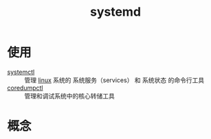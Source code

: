 :PROPERTIES:
:ID:       669a06c1-5af2-40bd-a102-51b0b5eeb23b
:END:
#+title: systemd
#+LAST_MODIFIED: 2025-03-03 18:46:21

* 使用
- [[id:5a19e8de-05ec-4bae-bf70-54b24b63c412][systemctl]] :: 管理 [[id:ec7aef91-2628-4ba9-b300-16652314877f][linux]] 系统的 系统服务（services） 和 系统状态 的命令行工具
- [[id:68a8d733-e3fe-4793-9727-f8a80e1daaad][coredumpctl]] :: 管理和调试系统中的核心转储工具


* 概念
